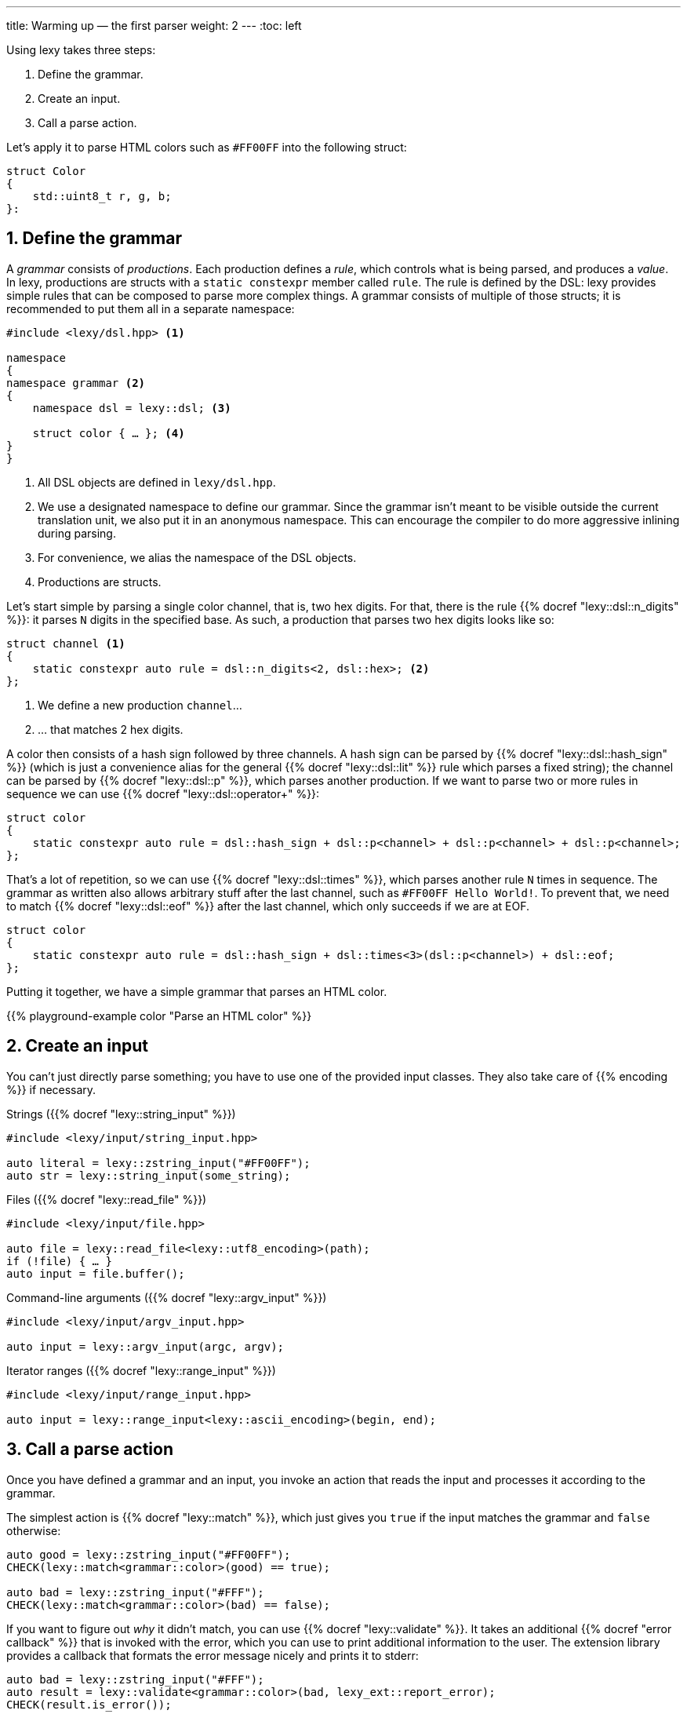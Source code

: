 ---
title: Warming up — the first parser
weight: 2
---
:toc: left

Using lexy takes three steps:

1. Define the grammar.
2. Create an input.
3. Call a parse action.

Let's apply it to parse HTML colors such as `#FF00FF` into the following struct:

```cpp
struct Color
{
    std::uint8_t r, g, b;
}:
```

## 1. Define the grammar

A _grammar_ consists of _productions_.
Each production defines a _rule_, which controls what is being parsed, and produces a _value_.
In lexy, productions are structs with a `static constexpr` member called `rule`.
The rule is defined by the DSL: lexy provides simple rules that can be composed to parse more complex things.
A grammar consists of multiple of those structs; it is recommended to put them all in a separate namespace:

```cpp
#include <lexy/dsl.hpp> <1>

namespace
{
namespace grammar <2>
{
    namespace dsl = lexy::dsl; <3>

    struct color { … }; <4>
}
}
```
<1> All DSL objects are defined in `lexy/dsl.hpp`.
<2> We use a designated namespace to define our grammar.
    Since the grammar isn't meant to be visible outside the current translation unit, we also put it in an anonymous namespace.
    This can encourage the compiler to do more aggressive inlining during parsing.
<3> For convenience, we alias the namespace of the DSL objects.
<4> Productions are structs.

Let's start simple by parsing a single color channel, that is, two hex digits.
For that, there is the rule {{% docref "lexy::dsl::n_digits" %}}:
it parses `N` digits in the specified base.
As such, a production that parses two hex digits looks like so:

```cpp
struct channel <1>
{
    static constexpr auto rule = dsl::n_digits<2, dsl::hex>; <2>
};
```
<1> We define a new production `channel`...
<2> ... that matches 2 hex digits.

A color then consists of a hash sign followed by three channels.
A hash sign can be parsed by {{% docref "lexy::dsl::hash_sign" %}} (which is just a convenience alias for the general {{% docref "lexy::dsl::lit" %}} rule which parses a fixed string);
the channel can be parsed by {{% docref "lexy::dsl::p" %}}, which parses another production.
If we want to parse two or more rules in sequence we can use {{% docref "lexy::dsl::operator+" %}}:

```cpp
struct color
{
    static constexpr auto rule = dsl::hash_sign + dsl::p<channel> + dsl::p<channel> + dsl::p<channel>;
};
```

That's a lot of repetition, so we can use {{% docref "lexy::dsl::times" %}}, which parses another rule `N` times in sequence.
The grammar as written also allows arbitrary stuff after the last channel, such as `#FF00FF Hello World!`.
To prevent that, we need to match {{% docref "lexy::dsl::eof" %}} after the last channel, which only succeeds if we are at EOF.

```cpp
struct color
{
    static constexpr auto rule = dsl::hash_sign + dsl::times<3>(dsl::p<channel>) + dsl::eof;
};
```

Putting it together, we have a simple grammar that parses an HTML color.

{{% playground-example color "Parse an HTML color" %}}

## 2. Create an input

You can't just directly parse something; you have to use one of the provided input classes.
They also take care of {{% encoding %}} if necessary.

Strings ({{% docref "lexy::string_input" %}})::
```cpp
#include <lexy/input/string_input.hpp>

auto literal = lexy::zstring_input("#FF00FF");
auto str = lexy::string_input(some_string);
```

Files ({{% docref "lexy::read_file" %}})::
```cpp
#include <lexy/input/file.hpp>

auto file = lexy::read_file<lexy::utf8_encoding>(path);
if (!file) { … }
auto input = file.buffer();
```

Command-line arguments ({{% docref "lexy::argv_input" %}})::
```cpp
#include <lexy/input/argv_input.hpp>

auto input = lexy::argv_input(argc, argv);
```

Iterator ranges ({{% docref "lexy::range_input" %}})::
```cpp
#include <lexy/input/range_input.hpp>

auto input = lexy::range_input<lexy::ascii_encoding>(begin, end);
```

## 3. Call a parse action

Once you have defined a grammar and an input, you invoke an action that reads the input and processes it according to the grammar.

The simplest action is {{% docref "lexy::match" %}}, which just gives you `true` if the input matches the grammar and `false` otherwise:

```cpp
auto good = lexy::zstring_input("#FF00FF");
CHECK(lexy::match<grammar::color>(good) == true);

auto bad = lexy::zstring_input("#FFF");
CHECK(lexy::match<grammar::color>(bad) == false);
```

If you want to figure out _why_ it didn't match, you can use {{% docref "lexy::validate" %}}.
It takes an additional {{% docref "error callback" %}} that is invoked with the error, which you can use to print additional information to the user.
The extension library provides a callback that formats the error message nicely and prints it to stderr:

```cpp
auto bad = lexy::zstring_input("#FFF");
auto result = lexy::validate<grammar::color>(bad, lexy_ext::report_error);
CHECK(result.is_error());
```

There are also actions to parse the input into a {{% docref "lexy::parse_tree" %}} ({{% docref "lexy::parse_as_tree" %}}) and to trace the parsing algorithm for debugging purposes ({{% docref "lexy::trace" %}}).
Both of those are available to play with in the link:/playground?example=color[online playground].

What we really want to do though, is parse the input into our `Color` struct.
For that, we need to use the action {{% docref "lexy::parse" %}}:
it parses the input, reports error to the error callback, and produces a user-defined value.
This values is controlled by adding an additional `static constexpr` member to each production of the grammar called `value`.
It specifies a {{% docref "callback" %}} that is invoked with all values produced during parsing of the rule;
lexy provides common callbacks by including `lexy/callback.hpp`.

So what values are produced by parsing the rules?

Well, right now: none.
None of the primitive rules we've used produce any values, they just match input.
The exception is {{% docref "lexy::dsl::p" %}} which produces the result of parsing the child production,
but as that doesn't produce a value currently either, nothing happens.

So instead of just blindly matching the digits, we have to convert them into an integer and produce them.
This can be done by wrapping the {{% docref "lexy::dsl::n_digits" %}} rule into a call to the {{% docref "lexy::dsl::integer" %}} rule,
and providing an appropriate callback:

```cpp
struct channel
{
    static constexpr auto rule = dsl::integer<std::uint8_t>(dsl::n_digits<2, dsl::hex>); <1>
    static constexpr auto value = lexy::forward<std::uint8_t>; <2>
};
```
<1> We want to convert the matched digits into a `std::uint8_t`, which is then produced by parsing the rule.
<2> The callback uses {{% docref "lexy::forward" %}}, which just forwards the produced value as the result of parsing the production.

Now each call to {{% docref "lexy::dsl::p" %}} in the `color` production will result in a single `std::uint8_t`, which are then passed to the provided callback:

```cpp
struct color
{
    static constexpr auto rule = dsl::hash_sign + dsl::times<3>(dsl::p<channel>) + dsl::eof;
    static constexpr auto value = lexy::construct<Color>; <1>
};
```
<1> Accept the three integers and construct our `Color` struct from them using {{% docref "lexy::construct" %}}.

## Putting it all together

Combining everything, we have the full example for parsing the HTML color into our struct `Color`:

{{% godbolt-example color "Parse an HTML color" %}}

Note how we're checking whether parsing produced a value with `.has_value()`, and not whether there were any parse errors `.is_error()`, `operator bool()`.
This is because lexy implements error recovery: certain errors can be recovered during parsing.

